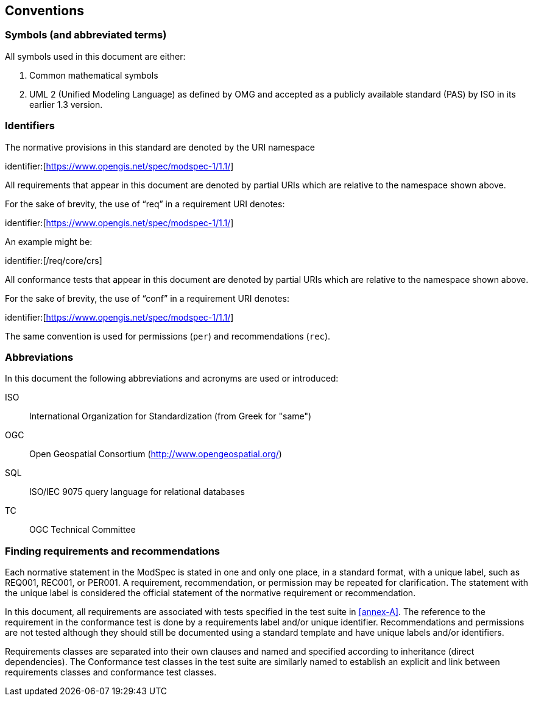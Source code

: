 [[cls-5]]
== Conventions

=== Symbols (and abbreviated terms)

All symbols used in this document are either:

. Common mathematical symbols
. UML 2 (Unified Modeling Language) as defined by OMG and accepted as a publicly
available standard (PAS) by ISO in its earlier 1.3 version.

=== Identifiers

The normative provisions in this standard are denoted by the URI namespace

identifier:[https://www.opengis.net/spec/modspec-1/1.1/]

All requirements that appear in this document are denoted by partial URIs which are relative to the namespace shown above.

For the sake of brevity, the use of “req” in a requirement URI denotes:

identifier:[https://www.opengis.net/spec/modspec-1/1.1/]

An example might be:

identifier:[/req/core/crs]

All conformance tests that appear in this document are denoted by partial URIs which are relative to the namespace shown above.

For the sake of brevity, the use of “conf” in a requirement URI denotes:

identifier:[https://www.opengis.net/spec/modspec-1/1.1/]

The same convention is used for permissions (`per`) and recommendations (`rec`).

=== Abbreviations

In this document the following abbreviations and acronyms are used or introduced:

ISO:: International Organization for Standardization (from Greek for "same")
OGC:: Open Geospatial Consortium (http://www.opengeospatial.org/)
SQL:: ISO/IEC 9075 query language for relational databases
TC:: OGC Technical Committee

[[cls-6-3]]
=== Finding requirements and recommendations

Each normative statement in the ModSpec is stated in one and only one place,
in a standard format, with a unique label, such as REQ001, REC001, or PER001. A requirement, recommendation, or permission may be repeated for clarification. 
The statement with the unique label is considered the official statement of the normative requirement or recommendation. 

In this document, all requirements are associated with tests specified in the test suite
in <<annex-A>>. The reference to the requirement in the conformance test is done by a
requirements label and/or unique identifier. Recommendations and permissions are not tested although 
they should still be documented using a standard template and have unique labels and/or identifiers.

Requirements classes are separated into their own clauses and named and specified
according to inheritance (direct dependencies). The Conformance test classes in the
test suite are similarly named to establish an explicit and link between
requirements classes and conformance test classes.
